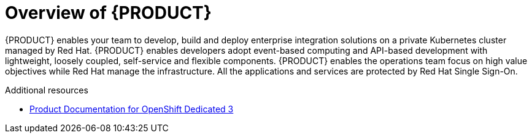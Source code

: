 [id='concept-explanation-{context}']
= Overview of {PRODUCT}

{PRODUCT} enables your team to develop, build and deploy enterprise integration solutions on a private Kubernetes cluster managed by Red Hat. 
{PRODUCT} enables developers adopt event-based computing and API-based development with lightweight, loosely coupled, self-service and flexible components. 
{PRODUCT} enables the operations team focus on high value objectives while Red Hat manage the infrastructure. All the applications and services are protected by Red Hat Single Sign-On.


.Additional resources

* https://access.redhat.com/documentation/en-us/openshift_dedicated/3/[Product Documentation for OpenShift Dedicated 3]
